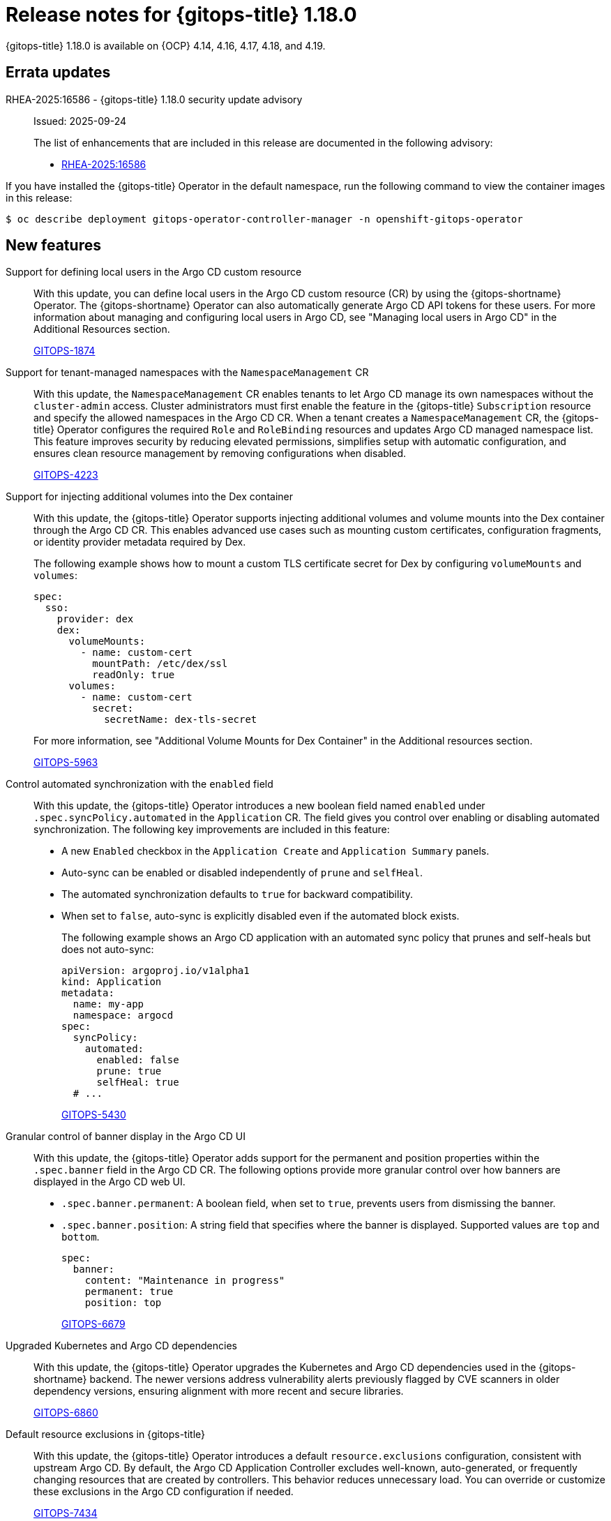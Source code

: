 // Module included in the following assembly:
//
// * release_notes/gitops-release-notes-1-18-0.adoc

:_mod-docs-content-type: REFERENCE

[id="gitops-release-notes-1-18-0_{context}"]
= Release notes for {gitops-title} 1.18.0

{gitops-title} 1.18.0 is available on {OCP} 4.14, 4.16, 4.17, 4.18, and 4.19.

[id="errata-updates-1-18-0_{context}"]
== Errata updates

RHEA-2025:16586 - {gitops-title} 1.18.0 security update advisory::
Issued: 2025-09-24
+
The list of enhancements that are included in this release are documented in the following advisory:
+
* link:https://access.redhat.com/errata/RHEA-2025:16586[RHEA-2025:16586]

If you have installed the {gitops-title} Operator in the default namespace, run the following command to view the container images in this release:

[source,terminal]
----
$ oc describe deployment gitops-operator-controller-manager -n openshift-gitops-operator
----

[id="new-features-1-18-0_{context}"]
== New features

Support for defining local users in the Argo CD custom resource::
With this update, you can define local users in the Argo CD custom resource (CR) by using the {gitops-shortname} Operator. The {gitops-shortname} Operator can also automatically generate Argo CD API tokens for these users. For more information about managing and configuring local users in Argo CD, see "Managing local users in Argo CD" in the Additional Resources section.
+
link:https://issues.redhat.com/browse/GITOPS-1874[GITOPS-1874]

Support for tenant-managed namespaces with the `NamespaceManagement` CR::
With this update, the `NamespaceManagement` CR enables tenants to let Argo CD manage its own namespaces without the `cluster-admin` access. Cluster administrators must first enable the feature in the {gitops-title} `Subscription` resource and specify the allowed namespaces in the Argo CD CR. When a tenant creates a `NamespaceManagement` CR, the {gitops-title} Operator configures the required `Role` and `RoleBinding` resources and updates Argo CD managed namespace list. This feature improves security by reducing elevated permissions, simplifies setup with automatic configuration, and ensures clean resource management by removing configurations when disabled.
+
link:https://issues.redhat.com/browse/GITOPS-4223[GITOPS-4223]

Support for injecting additional volumes into the Dex container::
With this update, the {gitops-title} Operator supports injecting additional volumes and volume mounts into the Dex container through the Argo CD CR. This enables advanced use cases such as mounting custom certificates, configuration fragments, or identity provider metadata required by Dex.
+
The following example shows how to mount a custom TLS certificate secret for Dex by configuring `volumeMounts` and `volumes`:
+
[source,YAML]
----
spec:
  sso:
    provider: dex
    dex:
      volumeMounts:
        - name: custom-cert
          mountPath: /etc/dex/ssl
          readOnly: true
      volumes:
        - name: custom-cert
          secret:
            secretName: dex-tls-secret
----
+
For more information, see "Additional Volume Mounts for Dex Container" in the Additional resources section.
+
link:https://issues.redhat.com/browse/GITOPS-5963[GITOPS-5963]

Control automated synchronization with the `enabled` field::
With this update, the {gitops-title} Operator introduces a new boolean field named `enabled` under `.spec.syncPolicy.automated` in the `Application` CR. The field gives you control over enabling or disabling automated synchronization. The following key improvements are included in this feature:
** A new `Enabled` checkbox in the `Application Create` and `Application Summary` panels.
** Auto-sync can be enabled or disabled independently of `prune` and `selfHeal`.
** The automated synchronization defaults to `true` for backward compatibility.
** When set to `false`, auto-sync is explicitly disabled even if the automated block exists.
+
The following example shows an Argo CD application with an automated sync policy that prunes and self-heals but does not auto-sync:
+
[source,YAML]
----
apiVersion: argoproj.io/v1alpha1
kind: Application
metadata:
  name: my-app
  namespace: argocd
spec:
  syncPolicy:
    automated:
      enabled: false
      prune: true
      selfHeal: true
  # ...
----
+
link:https://issues.redhat.com/browse/GITOPS-5430[GITOPS-5430]

Granular control of banner display in the Argo CD UI::
With this update, the {gitops-title} Operator adds support for the permanent and position properties within the `.spec.banner` field in the Argo CD CR. The following options provide more granular control over how banners are displayed in the Argo CD web UI.
* `.spec.banner.permanent`: A boolean field, when set to `true`, prevents users from dismissing the banner.
* `.spec.banner.position`: A string field that specifies where the banner is displayed. Supported values are `top` and `bottom`.
+
[source,YAML]
----
spec:
  banner:
    content: "Maintenance in progress"
    permanent: true
    position: top
----
+
link:https://issues.redhat.com/browse/GITOPS-6679[GITOPS-6679]

Upgraded Kubernetes and Argo CD dependencies::
With this update, the {gitops-title} Operator upgrades the Kubernetes and Argo CD dependencies used in the {gitops-shortname} backend. The newer versions address vulnerability alerts previously flagged by CVE scanners in older dependency versions, ensuring alignment with more recent and secure libraries.
+
link:https://issues.redhat.com/browse/GITOPS-6860[GITOPS-6860]

Default resource exclusions in {gitops-title}::
With this update, the {gitops-title} Operator introduces a default `resource.exclusions` configuration, consistent with upstream Argo CD. By default, the Argo CD Application Controller excludes well-known, auto-generated, or frequently changing resources that are created by controllers. This behavior reduces unnecessary load. You can override or customize these exclusions in the Argo CD configuration if needed.
+
link:https://issues.redhat.com/browse/GITOPS-7434[GITOPS-7434]

[id="fixed-issues-1-18-0_{context}"]
== Fixed issues

Fixed misleading error logs when the `ConsoleLink` resource is disabled::
Before this update, when the `DISABLE_DEFAULT_ARGOCD_CONSOLELINK` variable was set to `true` and the `ConsoleLink` resource did not exist, the {gitops-title} Operator logged an error even though functionality was not affected. With this update, the {gitops-title} Operator does not log an error in this scenario, preventing misleading error messages.
+
link:https://issues.redhat.com/browse/GITOPS-7331[GITOPS-7331]

Fixed stale application controller permissions for custom resources::
Before this update, the {gitops-title} Operator did not reconcile the `Application` controller role to manage custom resources introduced by new Operators. With this update, the {gitops-title} Operator watches the admin cluster role and automatically updates the Application controller role with the required permissions. As a result, the `Application` controller can now manage custom resources in a managed namespace.
+
link:https://issues.redhat.com/browse/GITOPS-6367[GITOPS-6367]

[id="known-issues-1-18-0_{context}"]
== Known issues
Sync triggers incorrectly on Bitbucket mono-repositories with uppercase letters in names::
There is currently a known issue affecting webhook-triggered syncs on Bitbucket mono-repositories that use the `manifest-generate-paths` annotation and have repository names containing uppercase letters. An underlying API call to detect file changes fails for these repositories, causing the system to ignore the specified paths. As a result, a sync operation is triggered on every change instead of only when the files defined in the annotation change.
+
Workaround:
Ensure that your Bitbucket repository name only uses lowercase letters to enable path-based sync triggering.
+
link:https://issues.redhat.com/browse/GITOPS-7835[GITOPS-7835]

[id="deprecated-features-1-18-0_{context}"]
== Deprecated and removed features

Removed support for Keycloak in {gitops-title}::
Removed support for Keycloak in {gitops-title}::
In {gitops-title} 1.18, the support for Keycloak-based authentication is removed. As an alternative, you can migrate to Dex or configure a self-managed Red Hat Build of Keycloak (RHBK) instance. Dex is the default authentication provider in {gitops-title}. It integrates with the OpenShift OAuth server, enabling users to log in to Argo CD with their existing OpenShift users and groups. For more information, see "Configuring SSO for Argo CD using Dex" in the Additional resources section. 
+
If you still want to use Keycloak, you must deploy and manage the "Red Hat Build of Keycloak (RHBK)" instance and manually configure the integration in the Argo CD custom resource. For more information about configuring Argo CD with keycloak, see the upstream documentation for "Keycloak" in the Additional resources section.
+
link:https://issues.redhat.com/browse/GITOPS-7069[GITOPS-7069]

